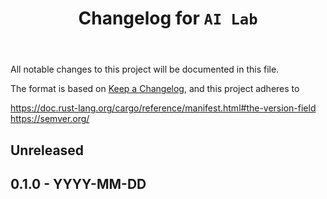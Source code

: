 # https://github.com/felixbd/ai-lab -*- mode: org; coding: utf-8; -*-
# -----------------------------------------------------------------------------
#+TITLE: Changelog for =AI Lab=


All notable changes to this project will be documented in this file.

The format is based on [[https://keepachangelog.com/en/1.0.0/][Keep a Changelog]],
and this project adheres to

https://doc.rust-lang.org/cargo/reference/manifest.html#the-version-field
https://semver.org/

# [[https://pvp.haskell.org/][the Haskell Package Versioning Policy]].

** Unreleased

** 0.1.0 - YYYY-MM-DD
